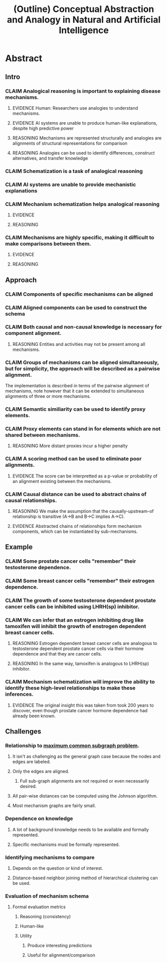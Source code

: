#+title: (Outline) Conceptual Abstraction and Analogy in Natural and Artificial Intelligence
#+todo: CLAIM EVIDENCE REASONING | DONE

* Abstract
** Intro
*** CLAIM Analogical reasoning is important to explaining disease mechanisms.
**** EVIDENCE Human: Researchers use analogies to understand mechanisms.
**** EVIDENCE AI systems are unable to produce human-like explanations, despite high predictive power
**** REASONING Mechanisms are represented structurally and analogies are alignments of structural representations for comparison
**** REASONING Analogies can be used to identify differences, construct alternatives, and transfer knowledge
*** CLAIM Schematization is a task of analogical reasoning
*** CLAIM AI systems are unable to provide mechanistic explanations
*** CLAIM Mechanism schematization helps analogical reasoning
**** EVIDENCE
**** REASONING
*** CLAIM Mechanisms are highly specific, making it difficult to make comparisons between them.
**** EVIDENCE
**** REASONING
** Approach
*** CLAIM Components of specific mechanisms can be aligned
*** CLAIM Aligned components can be used to construct the schema
*** CLAIM Both causal and non-causal knowledge is necessary for component alignment.
**** REASONING Entities and activities may not be present among all mechanisms.
*** CLAIM Groups of mechanisms can be aligned simultaneously, but for simplicity, the approach will be described as a pairwise alignment.
    The implementation is described in terms of the pairwise alignment of mechanisms, note however that it can be extended to simultaneous alignments of three or more mechanisms.
*** CLAIM Semantic similiarity can be used to identify proxy elements.
*** CLAIM Proxy elements can stand in for elements which are not shared between mechanisms.
**** REASONING More distant proxies incur a higher penalty
*** CLAIM A scoring method can be used to eliminate poor alignments.
**** EVIDENCE The score can be interpretted as a p-value or probability of an alignment existing between the mechanisms.
*** CLAIM Causal distance can be used to abstract chains of causal relationships.
**** REASONING We make the assumption that the causally-upstream-of relationship is transitive (A->B and B->C implies A->C).
**** EVIDENCE Abstracted chains of relationships form mechanism components, which can be instantiated by sub-mechanisms.
** Example
*** CLAIM Some prostate cancer cells "remember" their testosterone dependence.
*** CLAIM Some breast cancer cells "remember" their estrogen dependence.
*** CLAIM The growth of some testosterone dependent prostate cancer cells can be inhibited using LHRH(sp) inhibitor.
*** CLAIM We can infer that an estrogen inhibiting drug like tamoxifen will inhibit the growth of enstrogen dependent breast cancer cells.
**** REASONING Estrogen dependent breast cancer cells are analogous to testosterone dependent prostate cancer cells via their hormone dependence and that they are cancer cells.
**** REASONING In the same way, tamoxifen is analogous to LHRH(sp) inhibitor.
*** CLAIM Mechanism schematization will improve the ability to identify these high-level relationships to make these inferences.
**** EVIDENCE The original insight this was taken from took 200 years to discover, even though prostate cancer hormone dependence had already been known.
** Challenges
*** Relationship to [[file:../../20200807142524-maximum_common_subgraph.org][maximum common subgraph problem]].
**** It isn't as challenging as the general graph case because the nodes and edges are labeled.
**** Only the edges are aligned.
***** Full sub-graph alignments are not required or even necessarily desired.
**** All pair-wise distances can be computed using the Johnson algorithm.
**** Most mechanism graphs are fairly small.
*** Dependence on knowledge
**** A lot of background knowledge needs to be available and formally represented.
**** Specific mechanisms must be formally represented.
*** Identifying mechanisms to compare
**** Depends on the question or kind of interest.
**** Distance-based neighbor joining method of hierarchical clustering can be used.
*** Evaluation of mechanism schema
**** Formal evaluation metrics
***** Reasoning (consistency)
***** Human-like
***** Utility
****** Produce interesting predictions
****** Useful for alignment/comparison
